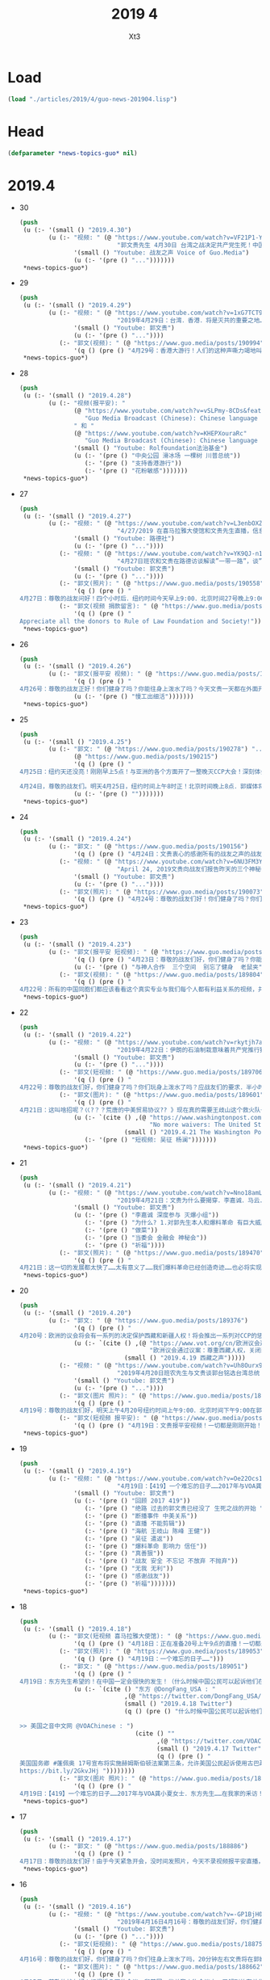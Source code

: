 #+TITLE: 2019 4
#+AUTHOR: Xt3


* Load
#+BEGIN_SRC lisp
(load "./articles/2019/4/guo-news-201904.lisp")
#+END_SRC
* Head
#+BEGIN_SRC lisp :tangle yes
(defparameter *news-topics-guo* nil)  
#+END_SRC
* 2019.4
- 30
  #+BEGIN_SRC lisp :tangle yes
(push
 (u (:- '(small () "2019.4.30")
        (u (:- "视频: " (@ "https://www.youtube.com/watch?v=VF21P1-Yyj0&feature=youtu.be"
                           "郭文贵先生 4月30日 台湾之战决定共产党生死！中国银行第二个海航！ 王建死即将揭开！ ——JUSTICE")
               '(small () "Youtube: 战友之声 Voice of Guo.Media")
               (u (:- '(pre () "...")))))))
 ,*news-topics-guo*)
#+END_SRC
- 29
  #+BEGIN_SRC lisp :tangle yes
(push
 (u (:- '(small () "2019.4.29")
        (u (:- "视频: " (@ "https://www.youtube.com/watch?v=1xG7TCT94Q0"
                           "2019年4月29日：台湾．香港．将是灭共的重要之地……谷畜生侮骂一亿河南同胞必须受惩罚！")
               '(small () "Youtube: 郭文贵")
               (u (:- '(pre () "..."))))
           (:- "郭文(视频): " (@ "https://www.guo.media/posts/190994")
               '(q () (pre () "4月29号：香港大游行！人们的这种声嘶力竭地叫喊和恐惧，过去的斯大林，希特勒和阎王爷都没做到的让人如此的恐惧，共产党却做到了……所以共产党比魔鬼还可怕．比独裁还可憎……天不灭C CP那就没有天理了！一切都是刚刚开始！"))))))
 ,*news-topics-guo*)
#+END_SRC
- 28
  #+BEGIN_SRC lisp :tangle yes
(push
 (u (:- '(small () "2019.4.28")
        (u (:- "视频(报平安): "
               (@ "https://www.youtube.com/watch?v=vSLPmy-8CDs&feature=youtu.be"
                  "Guo Media Broadcast (Chinese): Chinese language based Broadcast")
               " 和 "
               (@ "https://www.youtube.com/watch?v=KHEPXouraRc"
                  "Guo Media Broadcast (Chinese): Chinese language based Broadcast")
               '(small () "Youtube: Rolfoundation法治基金")
               (u (:- '(pre () "中央公园 滑冰场 一棵树 川普总统"))
                  (:- '(pre () "支持香港游行"))
                  (:- '(pre () "花粉敏感")))))))
 ,*news-topics-guo*)
#+END_SRC
- 27
  #+BEGIN_SRC lisp :tangle yes
(push
 (u (:- '(small () "2019.4.27")
        (u (:- "视频: " (@ "https://www.youtube.com/watch?v=L3enbOXZxkU"
                           "4/27/2019 在喜马拉雅大使馆和文贵先生直播，信息量大！千万不要错过！")
               '(small () "Youtube: 路德社")
               (u (:- '(pre () "..."))))
           (:- "视频: " (@ "https://www.youtube.com/watch?v=YK9QJ-n1aFw"
                           "4月27日班农和文贵在路德访谈解读”一带一路”，谈”当危会”及Roger Robinson")
               '(small () "Youtube: 郭文贵")
               (u (:- '(pre () "..."))))
           (:- "郭文(照片): " (@ "https://www.guo.media/posts/190558")
               '(q () (pre () "
4月27日：尊敬的战友问好！四个小时后．纽约时间今天早上9:00．北京时间27号晚上9:00．在郭媒体与班农先生直播．谈谈刚刚在中国结束的第二届一带一路的会议．和刚刚结束的曼哈顿当前危机委员会的重大意义……今天会有我们的战友参加直播😘😘😘✊✊✊大概在三到四个小时直播时间！一切都是刚刚开始！")))
           (:- "郭文(视频 捐款留言): " (@ "https://www.guo.media/posts/190528")
               '(q () (pre () "
Appreciate all the donors to Rule of Law Foundation and Society!"))))))
 ,*news-topics-guo*)
#+END_SRC
- 26
  #+BEGIN_SRC lisp :tangle yes
(push
 (u (:- '(small () "2019.4.26")
        (u (:- "郭文(报平安 视频): " (@ "https://www.guo.media/posts/190429")
               '(q () (pre () "
4月26号：尊敬的战友正好！你们健身了吗？你能往身上泼水了吗？今天文贵一天都在外面开会！开庭！没有时间发消息，这里向大家报平安了，一切都是刚刚开始！"))
               (u (:- '(pre () "慢工出细活")))))))
 ,*news-topics-guo*)
#+END_SRC
- 25
  #+BEGIN_SRC lisp :tangle yes
(push
 (u (:- '(small () "2019.4.25")
        (u (:- "郭文: " (@ "https://www.guo.media/posts/190278") ".."
               (@ "https://www.guo.media/posts/190215")
               '(q () (pre () "
4月25日：纽约天还没亮！刚刚早上5点！与亚洲的各个方面开了一整晚灭CCP大会！深刻体会到．世界正在向一起靠拢……正在前所未有的形成共识……即CCP正在威胁整个世界的安全！……必须推倒CCP的防火墙．停止投资CCP……我要去睡一会啦……一切都是刚刚开始

4月24日，尊敬的战友们。明天4月25日，纽约时间上午8时正！北京时间晚上8点．郭媒体将在纽约现场直播美国当前危机委员会曼哈顿会议！时长两个半小时！这是讨伐C C P的又一场重要的会议，届时将有更多的鲜为人知的人物参加！此会议将有一系列的重要演讲！郭媒体荣幸的被当前危机委员会要邀请．授权与美国及世界多个媒体一起现场全程直播！一切都是刚刚开始。"))
               (u (:- '(pre () "")))))))
 ,*news-topics-guo*)
#+END_SRC
- 24
  #+BEGIN_SRC lisp :tangle yes
(push
 (u (:- '(small () "2019.4.24")
        (u (:- "郭文: " (@ "https://www.guo.media/posts/190156")
               '(q () (pre () "4月24日：文贵衷心的感谢所有的战友之声的战友们和Sara女士！一切都是刚刚开始！")))
           (:- "视频: " (@ "https://www.youtube.com/watch?v=6NU3FM3YfYQ"
                           "April 24, 2019文贵向战友们报告昨天的三个神秘会议的内容及对张建先生突然病逝的祈祷！")
               '(small () "Youtube: 郭文贵")
               (u (:- '(pre () "..."))))
           (:- "郭文(照片): " (@ "https://www.guo.media/posts/190073")
               '(q () (pre () "4月24号：尊敬的战友们好！你们健身了吗？你们往身上泼水了吗？9．30左右！文贵直播报平安！谈谈昨天的三个神秘会议！一切都是刚刚开始！"))))))
 ,*news-topics-guo*)
#+END_SRC
- 23
  #+BEGIN_SRC lisp :tangle yes
(push
 (u (:- '(small () "2019.4.23")
        (u (:- "郭文(报平安 短视频): " (@ "https://www.guo.media/posts/189959")
               '(q () (pre () "4月23日：尊敬的战友们好，你们健身了吗？你能往身上泼水了吗？文贵趴在地上向战友们报平安！一切都是刚刚开始！"))
               (u (:- '(pre () "与神人合作  三个空间  别忘了健身  老鼠夹"))))
           (:- "郭文(视频): " (@ "https://www.guo.media/posts/189804")
               '(q () (pre () "
4月22号：所有的中国同胞们都应该看看这个真实专业与我们每个人都有利益关系的视频，并广泛转发！这个视频的客观和专业值得让我们每个人了都深思！并帮助我们的家人朋友更加了解C C P控制的房地产经济！事实上就是诈骗经济！以黑．假治国的铁证！我们不要再成为他们的诈骗对象和牺牲品，衷心的感谢我们伟大的战友们的制作和翻译，并加上的中英文字幕！一切都是刚刚开始！"))))))
 ,*news-topics-guo*)
#+END_SRC
- 22
  #+BEGIN_SRC lisp :tangle yes
(push
 (u (:- '(small () "2019.4.22")
        (u (:- "视频: " (@ "https://www.youtube.com/watch?v=rkytjh7aFyI"
                           "2019年4月22日：伊朗的石油制栽意味着共产党推行独栽盗国制度．将受到法治．民主社会制度的全面反击！")
               '(small () "Youtube: 郭文贵")
               (u (:- '(pre () "..."))))
           (:- "郭文(短视频: " (@ "https://www.guo.media/posts/189706")
               '(q () (pre () "
4月22号：尊敬的战友们好，你们健身了吗？你们玩身上泼水了吗？应战友们的要求．半小时后，纽约时间上午10:00北京时间晚上10:00．文贵直播报平安．谈谈对伊朗石油的制裁意味着什么？和盗国贼有什么关系，一切都是刚开始！")))
           (:- "郭文(图片): " (@ "https://www.guo.media/posts/189601")
               '(q () (pre () "
4月21日：这叫啥招呢？巜?？？荒唐的中美贸易协议?? 》现在真的需要王歧山这个救火队长出山啦吧……胡舒立这个烂人呢？出来咳嗽几声吧……！原来吴证携夫人．烂杨．4月21日．下午6点22分在纽约32街的韩国餐馆找钥匙🔑他夫妇俩对面这个中国人是谁呢？灭爆小组杀手吗？一切都是刚刚开始！"))
               (u (:- `(cite () ,(@ "https://www.washingtonpost.com/opinions/2019/04/21/no-more-waivers-united-states-will-try-force-iranian-oil-exports-zero/?utm_term=.0c98d2adc3bd"
                                    "No more waivers: The United States will try to force Iranian oil exports to zero")
                             (small () "2019.4.21 The Washington Post")))
                  (:- '(pre () "短视频: 吴征 杨澜")))))))
 ,*news-topics-guo*)
#+END_SRC
- 21
  #+BEGIN_SRC lisp :tangle yes
(push
 (u (:- '(small () "2019.4.21")
        (u (:- "视频: " (@ "https://www.youtube.com/watch?v=Nno18amLzwQ"
                           "2019年4月21日：文贵为什么要揭穿．李嘉诚．马云．郭台铭．江志诚！")
               '(small () "Youtube: 郭文贵")
               (u (:- '(pre () "李嘉诚 深度参与 灭爆小组"))
                  (:- '(pre () "为什么? 1.对郭先生本人和爆料革命 有巨大威胁  2.与喜马拉雅目标有巨大矛盾  3.假骗盗 葬送香港 台湾 与个人无冤无仇 是它们找上门来"))
                  (:- '(pre () "做菜"))
                  (:- '(pre () "当委会 金融会 神秘会"))
                  (:- '(pre () "祈福"))))
           (:- "郭文(照片): " (@ "https://www.guo.media/posts/189470")
               '(q () (pre () "
4月21日：这一切的发展都太快了……太有意义了……我们爆料革命已经创造奇迹……也必将实现中华民族伟大复兴《以法治国．信仰自由》……一切都是刚刚开始！今天要早睡觉啦……天亮健身后见战友们🙏🙏🙏😘😘😘"))))))
 ,*news-topics-guo*)
#+END_SRC
- 20
  #+BEGIN_SRC lisp :tangle yes
(push
 (u (:- '(small () "2019.4.20")
        (u (:- "郭文: " (@ "https://www.guo.media/posts/189376")
               '(q () (pre () "
4月20号：欧洲的议会将会有一系列的决定保护西藏和新疆人权！将会推出一系列对CCP的惩罚措施，包括打击盗国贼．在欧洲的洗钱和秘藏的盗取中国人民财富，一切都是刚刚开始！"))
               (u (:- `(cite () ,(@ "https://www.vot.org/cn/欧洲议会通过议案：尊重西藏人权，关闭新疆再教/"
                                    "欧洲议会通过议案：尊重西藏人权，关闭新疆再教育营")
                             (small () "2019.4.19 西藏之声")))))
           (:- "视频: " (@ "https://www.youtube.com/watch?v=Uh8Ourx9kRw"
                           "2019年4月20日班农先生与文贵谈郭台铭选台湾总统 : Steve Bannon and Miles Guo, a dialogue on Terry Gou’s presidential bid")
               '(small () "Youtube: 郭文贵")
               (u (:- '(pre () "..."))))
           (:- "郭文(图片 照片): " (@ "https://www.guo.media/posts/189285")
               '(q () (pre () "
4月19号：尊敬的战友们好，明天上午4月20号纽约时间上午9:00．北京时间下午9:00在郭媒体．班农先生能与文贵直播．谈郭台铭竞选台湾总统和中美贸易协议．香港遣返法．并与战友们就有关这些问题互动！不爆料．没有任何核弹级的信息……只是聊聊个人对这几个问题的个人理解！一切都是刚刚开始！")))
           (:- "郭文(短视频 报平安): " (@ "https://www.guo.media/posts/189227")
               '(q () (pre () "4月19日：文贵报平安视频！一切都是刚刚开始！"))))))
 ,*news-topics-guo*)
#+END_SRC
- 19
  #+BEGIN_SRC lisp :tangle yes
(push
 (u (:- '(small () "2019.4.19")
        (u (:- "视频: " (@ "https://www.youtube.com/watch?v=Oe22Ocs1qrU"
                           "4月19日：【419】一个难忘的日子……2017年与VOA龚小夏女士．东方先生……在我家的釆访！断播二周年．文贵回顾这两年来爆料的一些人和事……一切都是刚刚开始")
               '(small () "Youtube: 郭文贵")
               (u (:- '(pre () "回顾 2017 419"))
                  (:- '(pre () "绝路 过去的郭文贵已经没了 生死之战的开始 "))
                  (:- '(pre () "断播事件 中美关系"))
                  (:- '(pre () "直播 不能剪辑"))
                  (:- '(pre () "海航 王岐山 陈峰 王健"))
                  (:- '(pre () "吴征 遣返"))
                  (:- '(pre () "爆料革命 影响力 信任"))
                  (:- '(pre () "真善狠"))
                  (:- '(pre () "战友 安全 不忘记 不放弃 不抛弃"))
                  (:- '(pre () "无我 无利"))
                  (:- '(pre () "感谢战友"))
                  (:- '(pre () "祈福")))))))
 ,*news-topics-guo*)
#+END_SRC
- 18
  #+BEGIN_SRC lisp :tangle yes
(push
 (u (:- '(small () "2019.4.18")
        (u (:- "郭文(短视频 喜马拉雅大使馆): " (@ "https://www.guo.media/posts/189083")
               '(q () (pre () "4月18日：正在准备20号上午9点的直播！一切都是刚刚开始！")))
           (:- "郭文(照片): " (@ "https://www.guo.media/posts/189053")
               '(q () (pre () "4月19日：一个难忘的日子……")))
           (:- "郭文: " (@ "https://www.guo.media/posts/189051")
               '(q () (pre () "
4月19日：东方先生希望的！在中国一定会很快的发生！（什么时候中国公民可以起诉他们在1949年后被没收的财产？ ）"))
               (u (:- `(cite () "东方 @DongFang_USA : "
                             ,(@ "https://twitter.com/DongFang_USA/status/1118854486087360518")
                             (small () "2019.4.18 Twitter")
                             (q () (pre () "什么时候中国公民可以起诉他们在1949年后被没收的财产？

>> 美国之音中文网 @VOAChinese : ")
                                (cite () ""
                                      ,(@ "https://twitter.com/VOAChinese/status/1118632277200855041")
                                      (small () "2019.4.17 Twitter")
                                      (q () (pre () "
美国国务卿 #蓬佩奥 17号宣布将实施赫姆斯伯顿法案第三条，允许美国公民起诉使用古巴政府1959年后没收的美国公民财产的企业或个人。这个法案1996年通过后一直被搁置；蓬佩奥国务卿说这一新的决定使得那些被没收财产的古巴裔美国人可以寻求他们多年来无法伸张的正义。#Cuba 
https://bit.ly/2GkvJHj "))))))))
           (:- "郭文(图片 照片): " (@ "https://www.guo.media/posts/189033")
               '(q () (pre () "
4月19日：【419】一个难忘的日子……2017年与VOA龚小夏女士．东方先生……在我家的釆访！半小时左右文贵直播回顾一下．不爆料！一切都是刚刚！"))))))
 ,*news-topics-guo*)
#+END_SRC
- 17
  #+BEGIN_SRC lisp :tangle yes
(push
 (u (:- '(small () "2019.4.17")
        (u (:- "郭文: " (@ "https://www.guo.media/posts/188886")
               '(q () (pre () "
4月17日：尊敬的战友们好！由于今天紧急开会，没时间发照片，今天不录视频报平安直播，一切都要服务于行动……✊✊✊一切都是刚刚开始！"))))))
 ,*news-topics-guo*)
#+END_SRC
- 16
  #+BEGIN_SRC lisp :tangle yes
(push
 (u (:- '(small () "2019.4.16")
        (u (:- "视频: " (@ "https://www.youtube.com/watch?v=-GP1BjH06v0"
                           "2019年4月16日4月16号：尊敬的战友们好，你们健身了吗？你20直播报平安！不爆料就是谈谈，昨天让大家搜集李嘉诚10个人信息的进展！和简单谈谈维基解密解密的信息")
               '(small () "Youtube: 郭文贵")
               (u (:- '(pre () "..."))))
           (:- "郭文(短视频): " (@ "https://www.guo.media/posts/188754")
               '(q () (pre () "
4月16号：尊敬的战友们好，你们健身了吗？你们往身上泼水了吗，20分钟左右文贵将在郭媒体直播报平安！不爆料就是谈谈，昨天让大家搜集李嘉诚10个人信息的进展！和简单谈谈维基解密解密的信息，一切都是刚刚开始！")))
           (:- "郭文(图片): " (@ "https://www.guo.media/posts/188662")
               '(q () (pre () "
4月15日：尊敬的战友好！根据近几天的会议．和英国一些关键人物会议中．了解到的有关华为5G的信息．和华为的真实背景的相关证据！以及美国在对这方面的担忧．以及的国际形势和盗国贼们在背后的操控的证据，

我深信华为5G在英国将不会被接受……而在欧美日．将由美国，瑞典，日本，德国……的共同的研发的5G来代替，这个技术合作集团的技术．是捍卫．世界民主．自由．法治．的技术，而不像是华为公司是．只服务一个流氓，黑社会的盗国集团．的黑技术！这是本质上的不同……我们可以拭目以待！

一切都是刚刚开始！"))
               (u (:- `(cite () ,(@ "https://www.bbc.com/zhongwen/simp/business-47167608"
                                 "华为与5G：英国科技未来的决定时刻")
                             (small () "2019.2.8 BBC 中文"))))))))
 ,*news-topics-guo*)
#+END_SRC
- 15
  #+BEGIN_SRC lisp :tangle yes
(push
 (u (:- '(small () "2019.4.15")
        (u (:- "郭文(短视频): " (@ "https://www.guo.media/posts/188632")
               '(q () (pre () "4月15日：下午三点！显摆一下新＂汉挂子＂新衣服．向战友报告一点刚刚的神秘会议！一切都是刚刚开始！"))
               (u (:- `(cite () "衣服品牌: "
                             ,(@ "https://www.chromehearts.com"
                                 "Chrome Hearts")))
                  (:- '(pre () "中央公园 休闲"))
                  (:- '(pre () "战友之声 英文 影响"))
                  (:- '(pre () "不要被带节奏 跟风"))
                  (:- '(pre () "任何战友 不能代表 爆料革命  要注意  它们正在想尽一切办法 接近 战友骨干 蓝金黄 制造麻烦 "))
                  (:- '(pre () "不要"))))
           (:- "视频: " (@ "https://www.youtube.com/watch?v=TZESdz_IsN0" "2019年4月15日4月15日：接下来的爆料有些会是让人无法接受的……人性丑恶行为！＂世上有些人的恶已经超过魔鬼👹＂与共产党一起的任何人任何事情都比妖怪还要让人憎恶……")
               '(small () "Youtube: 郭文贵")
               (u (:- '(pre () "..."))))
           (:- "郭文(图片 照片): " (@ "https://www.guo.media/posts/188584")
               '(q () (pre () "
4月15日：接下来的爆料有些会是让人无法接受的……人性丑恶行为！＂世上有些人的恶已经超过魔鬼👹＂与共产党一起的任何人任何事情都比妖怪还要让人憎恶……这个马世文是海航控股德意志银行及欧洲N个大项目收购的操盘者……香港已经成为地狱之门……魔鬼交易做恶的中心！一切都是刚刚开始！")))
           (:- "郭文(照片): " (@ "https://www.guo.media/posts/188571")
               '(q () (pre () "
4月15日：尊敬的战友们好！半小时左右！也就是纽约4月15日上午10点．北京晚上10点左右．文贵报平安直播！不爆料．只是先与战友们谈谈李嘉诚超人有关的几个人！为下一步一系例的爆料先做个有关预告！一切都是刚刚开始！"))))))
 ,*news-topics-guo*)
#+END_SRC
- 14
  #+BEGIN_SRC lisp :tangle yes
(push
 (u (:- '(small () "2019.4.14")
        (u (:- "郭文(照片): " (@ "https://www.guo.media/posts/188465")
               '(q () (pre () "414：一天都在外面见朋友……开会……法治基金的影响力太超出了我的想象了……一切都是刚刚开始！")))
           (:- "郭文: " (@ "https://www.guo.media/posts/188398")
               '(q () (pre () "414：衷心的祝愿李小牧先生成功……一切都是刚刚开始！")))
           (:- "视频: " (@ "https://www.youtube.com/watch?v=P7ZQO8GJlR0"
                           "April 13, 2019第三次直播．王岐山副主席可能要扶正！给战友们的四条建议！紧急通知⚠️战友必看！")
               '(small () "Youtube: 郭文贵")
               (u (:- '(pre () "..."))))
           (:- "视频: " (@ "https://www.youtube.com/watch?v=QHQrwq15VbM"
                           "4月13日文贵直播：什么叫蓝通？为什么刘鹤将遣返爆料战友等21人作为中美贸易交易的条件！")
               '(small () "Youtube: 郭文贵")
               (u (:- '(pre () "..."))))
           (:- "视频: " (@ "https://www.youtube.com/watch?v=kNAf1hLh0DQ"
                           "4月13日：郭文贵直播谈盗国贼的财富以及这周发生的大事！ 江家集团在中国的实际实力和未来的下场！")
               '(small () "Youtube: 郭文贵")
               (u (:- '(pre () "..."))))
           (:- "郭文: " (@ "https://www.guo.media/posts/188260")
               '(q () (pre () "
4月13日：韦石．太厉害了👍……什么条件能与共产党有此交易！多少上搏讯网的人被捕入狱？因为这个交易……一切都是刚刚开始！")))
           (:- "郭文: " (@ "https://www.guo.media/posts/188259")
               '(q () (pre () "
4月13日：伟大无敌的战友们……什么都能搞清楚弄明白！多少人被这8个颜色冤杀了……一切都是刚刚开始！"))
               (u (:- '(pre () "(郭文图片没有 内容应该是 国际刑警组织 8种颜色的通知说明)"))))
           (:- "郭文(视频): " (@ "https://www.guo.media/posts/188240")
               '(q () (pre () "
4月13日：这咋我刚懵完……川普总统就来了就……我好像记得．任正非老先生说过＂没有人敢．不用华为的5G＂这美国胆子太大了……我相信会有更多人带着一切做案工具．要求去到马阿拉哥去游泳吧……一切都是刚刚开始！"))
               (u (:- `(cite () "郭文视频: "
                             ,(@ "https://www.youtube.com/watch?v=EcWTCD6YiTY"
                                 "President Trump Delivers Remarks on United States 5G Deployment")
                             (small () "2019.4.12 Youtube: The White House"))))))))
 ,*news-topics-guo*)
#+END_SRC
- 12
  #+BEGIN_SRC lisp :tangle yes
(push
 (u (:- '(small () "2019.4.12")
        (u (:- "郭文(照片 图片): " (@ "https://www.guo.media/posts/188054")
               '(q () (pre () "
4月12日： 尊敬的战友们好你们健身了吗？你们往身上泼水了吗？今天由于要和几个重要的欧洲和日本来的朋友开会，来不及拍照片了，请大家放心，明天早上纽约时间上午9:00．北京时间晚上9:00．文贵在郭媒体直播谈谈江泽民家族的盗国财富和最近的一系列国际社会对共产党的惩罚的行动！一切都是刚刚开始！"))
               (u (:- '(pre () "郭文图片"))))
           (:- "郭文(视频 捐款留言): " (@ "https://www.guo.media/posts/188047")
               '(q () (pre () "
4月11日法治基金分享部分收到的留言，感谢所有留言的与无名的捐助者！"))
               (u (:- `(cite () ,(@ "https://www.youtube.com/watch?v=jXydynsyIJ8"
                                    "4月11日法治基金分享部分收到的留言，感谢所有留言的与无名的捐助者")
                             (small () "Youtube: Rolfoundation法治基金")))))
           (:- "郭文: " (@ "https://www.guo.media/posts/187957")
               '(q () (pre () "
4月11日：我6个月前发布的信息昨天有了结果．这是重大的历史时刻，这是美国保护经济利益的重大，决定是美中关系的重大改变，这只是刚刚开始

【美国《联邦公报》10日发出通告，将37间中国企业及学校列入一个有“未经验证实体”的危险（red flag）名单，当中有7家是香港上市公司，美国政府呼吁美国公司在跟他们做生意时要小心。这个名单在11日生效。 　　

美国商务部负责出口管理的前助理部长沃尔夫Kevin Wolf指出，身为该等机构或学校的美国供应商，将不能再如以往般、在销售用于维修的产品许可证方面获得豁免。这些美国公司将需申请新的许可证。虽然这不是实际上的“禁运”，但因名单对那些企业及机构予以危险的定义，往往会被视为等同禁运。 　　

名单上包括7间设于香港的机构，当中包括Swelatel Technology Limited、Universe Market Limited、升运物流有限公司、远航科技香港有限公司、恒宇仓储物流有限公司、韬博盛科技有限公司及优联国际供应链有限公司。 　　

数间被上榜的中国机构，专门从事精密光学、电子、机床或航空等业务。它们包括北京的中国人民大学、上海的同济大学、广州的广东工业大学以及2间设于西安的学校。
被列入名单的中国企业则包括爱信（南通）汽车技术中心有限公司（它是日本丰田旗下爱信精机于中国设立的海外研发公司）；有研发国防科技的中国科学院长春应用化学"))
               (u (:- '(pre () "..."))))
           (:- "郭文(短视频): " (@ "https://www.guo.media/posts/187952")
               '(q () (pre () "
4月11日：当了30年的总统．最近还与中共合作建立了卫星通信基地．主要是针对美国及欧洲……这不作死吗……一年多来他的家人及他三次邀请我访问苏丹！竞然通过的是法国前亲共总理做中间人……盗国贼啥招都想了！卑鄙之极……这回知道世界上谁是老大了……他一定会是CCP在非洲实施的．BGY项目计划的多米诺骨牌效应的第一张牌……往下看吧…一个又一个的国家都会因CCP而脆断的发生革命……这种情况很快会发生在中国……比苏丹．突尼斯还要快．还要彻底！一切都是刚刚开始！"))
               (u (:- '(pre () "郭文视频: 苏丹")))))))
 ,*news-topics-guo*)
#+END_SRC
- 11
  #+BEGIN_SRC lisp :tangle yes
(push
 (u (:- '(small () "2019.4.11")
        (u (:- "视频: " (@ "https://www.youtube.com/watch?v=bf_m0yL7xe4"
                           "2019年4月11日4月11号：文贵报平安直播！谈谈美国和欧洲接下来的联合行动！和,必须拒绝一个战友捐款170万美元的问题，再谈谈在伦敦被抓朴的阿桑奇和当前危机委员会！一切都是刚刚开始！")
               '(small () "Youtube: 郭文贵")
               (u (:- '(pre () "买房子 捐款 不能收"))
                  (:- '(pre () "法治基金 留言 一周发一到两次 避免发太多 暴露战友信息"))
                  (:- '(pre () "班农先生 当前危机委员会 演讲  之前发推错了 是克鲁兹议员去演讲" )
                      (u (:- `(cite () ,(@ "https://www.youtube.com/watch?v=fKuFJ62JXSo"
                                         "Steve Bannon Speaks at 'Committee on the Present Danger: China' Event")
                                    (small () "2019.4.9 Youtube: securefreedom")))
                         (:- `(cite () ,(@ "https://www.youtube.com/watch?v=8WFPh5Igec0"
                                         "战友之声中文字幕：班农先生在“当前危险委员会-中国”活动上发言4/11/2019")
                                  (small () "Youtube: 战友之声 Voice of Guo.Media")))))
                  (:- '(pre () "他们的国 有派人到中共国内 做调查"))
                  (:- '(pre () "中美贸易谈判 就是笑话  植树节演戏"))
                  (:- '(pre () "川普总统 2020大选完 台湾 欧洲 选完"))
                  (:- '(pre () "台湾 香港 美国 大变天"))
                  (:- '(pre () "维基解密阿桑奇被捕"))
                  (:- '(pre () "空中取钱"))
                  (:- '(pre () "祈福"))
                  (:- '(pre () "留住 法治基金 捐款凭据"))))
           (:- "郭文(图片 照片): " (@ "https://www.guo.media/posts/187776")
               '(q () (pre () "
4月10日：这都是＂人家＂的功劳……😹😹😹咱不说．不说……爆料战友们只要一个结果……灭CCP……接下来会有更大的更大的组合拳……事实上我今天就可以剃胡子了……详情等方便时再报告给战友吧！一切都是刚刚开始！"))
               (u (:- `(cite ()
                             "tianxaiyouxue12 @tianxiayouxue12 : "
                             ,(@ "https://twitter.com/tianxiayouxue12/status/1115844723757985794")
                             " 找尋失去的靈魂 @zhaoxunlinghun : "
                             ,(@ "https://twitter.com/zhaoxunlinghun/status/1115840043720040449")
                             " House Foreign Affairs Committee @HouseForeign : "
                             ,(@ "https://twitter.com/HouseForeign/status/1115670711283134473")))
                  (:- '(pre () "红衣男子")))))))
 ,*news-topics-guo*)
#+END_SRC
- 10
  #+BEGIN_SRC lisp :tangle yes
(push
 (u (:- '(small () "2019.4.10")
        (u (:- "郭文(照片 Snow): " (@ "https://www.guo.media/posts/187680")
               '(q () (pre () "
4月10日：不速之客造访．SNOW突然袭击的出现在西马拉雅大使馆……吓，了我一大跳！一切都是刚刚开始！")))
           (:- "郭文(视频): " (@ "https://www.guo.media/posts/187668")
               '(q () (pre () "
4月10号．尊敬的战友们好：目前来看，所谓的美国名主持与俄罗斯美女造谣文贵的事情．还在进一步的确定详细的信息中，律师建议咱不能直播就有关问题，咱们的等等看，但是我们有其他很多好消息，看来文贵很快要刮胡子了，一切都是刚刚开始。"))
               (u (:- '(pre () "..."))))
           (:- "郭文(照片): " (@ "https://www.guo.media/posts/187656")
               '(q () (pre () "
4月10日：今天试穿我自己设计的2019秋冬新装．不尿你的郭战装系列．布家迪特制布料的秋冬裤子系列……一切都是刚刚开始！")))
           (:- "郭文(照片 Snow): " (@ "https://www.guo.media/posts/187639")
               '(q () (pre () "
4月10号：Liai king 和这位俄罗斯美女的出现，终于让我看到了潘多拉盒子打开的必备条件之一的出现，没有这些元素潘多拉盒子打开是没有意思的，今天让我看到了潘多拉盒子，必须打开的第一个条件已经诞生，这个LIai king还有这个俄罗斯美女的背后操纵着就是潘多拉盒子当中相关者之一，他们终于开始蹦出来了，上天在领导的我们的爆料革命！一切都是天意，上天的美好安排，虽然我会失去很多钱，但是他会让我们更高质量的完成，我们的爆料革命！实现喜马拉雅的目标。一切都是刚刚开始！")))
           (:- "郭文(短视频 报平安): " (@ "https://www.guo.media/posts/187613")
               '(q () (pre () "
4月10日：尊敬的战友们好！你们健身了吗？你们往身上泼水了吗？刚刚有突发事件？很多战友发给我说larr king 还有俄罗斯美女又开始找我们事了……造我们谣了，还有很多基金打电话取消跟我的合作！咋回事儿让我了解清楚后我们再直播聊聊，一切都是刚刚开始！")))
           (:- "郭文(照片): " (@ "https://www.guo.media/posts/187500")
               '(q () (pre () "
4月9日：这个男人可能又是一个CCP派来的杀手……😾😾😾😹😹😹😸😸😸与马阿拉哥俱乐部同样的故事呀！一切都是刚刚开始！"))
               (u (:- '(pre () "红衣男")))))))
 ,*news-topics-guo*)
#+END_SRC
- 9
  #+BEGIN_SRC lisp :tangle yes
(push
 (u (:- '(small () "2019.4.9")
        (u (:- "郭文(视频): " (@ "https://www.guo.media/posts/187483")
               '(q () (pre () "
4月9日，尊敬的战友们好，现在向战友们分享喜马拉雅大使馆内部的法制基金的办公室的一小部分．战友餐厅．以及法制基金的办公区。这是战友们在美国纽约的家，这里是纽约曼哈顿唯一的现代办公防弹建筑．她是由世界建筑大师完成的．外号＂太空船＂这个建筑过去是曼哈顿的传奇．从现在起由我们创造新的辉煌！一切都是刚刚开始！")))
           (:- "郭文(照片): " (@ "https://www.guo.media/posts/187469")
               '(q () (pre () "4月9日：应战友们的要求发几张此时此刻工作的照片！一切都是刚刚开始！")))
           (:- "视频: " (@ "https://www.youtube.com/watch?v=q1S5RZNij1k"
                           "4月9号文贵报平安直播！谈谈陈小平先生和何频先生．明镜．和龚小夏女士上次直播时没有说清楚的几个事！")
               '(small () "Youtube: 郭文贵")
               (u (:- '(pre () "继续住当前的公寓 新房还在装修"))
                  (:- '(pre () "当前危机委员会 效率"))
                  (:- '(pre () "陈小平"))
                  (:- '(pre () "龚小夏女士"))
                  (:- '(pre () "谁也不欠谁的"))
                  (:- '(pre () "祈福")))))))
 ,*news-topics-guo*)
#+END_SRC
- 8
  #+BEGIN_SRC lisp :tangle yes
(push
 (u (:- '(small () "2019.4.8")
        (u (:- "郭文(视频): " (@ "https://www.guo.media/posts/187323")
               '(q () (pre () "2019年2月6日文贵、班农、凯琳回答战友们对春晚爆料的问题（中英文字幕版）")))
           (:- "郭文(图片): " (@ "https://www.guo.media/posts/187307")
               '(q () (pre () "4月8日：2008年我赞助的五彩传说中的这些新彊的孩子．现在应该都长大了！但愿他们不要被关在新疆的监狱里！一切都是刚刚开始！")))
           (:- "郭文(图片): " (@ "https://www.guo.media/posts/187286")
               '(q () (pre () "
4月8日：这一切假象．乱．疯之举……都是上天赐予我们的礼物🎁他们共产党灭亡前的作死之兆…… {港币危机既不是表面的货币超发，也不是简单的资本外逃；更加确切的说是：红色权贵资本对于中共在大陆统治信心指标，我称其为：“红色恐慌指数”；当今中国政治危机，不但促使大陆的红色资本借道香港出逃，也让过去20年逃离到香港的存量红色权贵资本也疯狂出逃}")))
           (:- "郭文(短视频 报平安): " (@ "https://www.guo.media/posts/187261")
               '(q () (pre () "
4月8日：尊敬的战友们好．昨天晚上工作到今早七点！刚刚睡醒！为了国内及亚洲战友睡觉前能看到消息．先发个信息报平安！一切都是刚刚开始！")))
           (:- "郭文(图片): " (@ "https://www.guo.media/posts/187261")
               '(q () (pre () "4月7日：下周二在华盛顿有重大的行动．有快速的联合行动．并有新闻发布会！一切都是刚刚开始！")))
           (:- "郭文(视频 报平安): " (@ "https://www.guo.media/posts/187108")
               '(q () (pre () "
4月7号：尊敬的战友们好！我们的爆料革命已经深度的影响了美欧日的政治决定，现在一系列的对中共的国有企业在欧美的上市的尽职调查和未来的新的监管方法的立法，以及对中共媒体在西方存在的要求，包括立法都具有深远的意义。我们的战友们一定要坚持以真打共的假！以善打共产党的恶！打造华人的真善美的公众形象，坚决反对任何反中．反华的各种言论和行为，真正的实现中国拥有独立的法制系统！实现真实的依法治国，信仰自由！成为世界的和平的重要力量！实现我们真正的喜马拉雅！一切都是刚刚开始！")))
           (:- "视频: " (@ "https://www.youtube.com/watch?v=JnkMMk7OY_E"
                           "2019年4月7日：美．欧．日．等将对中资国营．香港自贸协定．中共及香港官员的一系列的立法制栽．或调查．或列入黑名单．行动．将是中共灭亡的第一步！")
               '(small () "Youtube: 郭文贵")
               (u (:- '(pre () "..."))))
           (:- "郭文(视频): " (@ "https://www.guo.media/posts/187077")
               '(q () (pre () "
4月7日：尊敬的战友们好！衷心地感谢战友文琅制作的这个视频。我认为这是昨天直播当中非常重要的信息！几个月来战友之声制作了大量的英文节目，在西方世界广泛流传，像今天这样的短视频是非常有传播力和影响力的！战友之声已经成为了来自各地的战友聚会的平台！是战友相聚的平台，我在此表示万分的感谢。一切都是刚刚开始！"))))))
 ,*news-topics-guo*)
#+END_SRC
- 6
  #+BEGIN_SRC lisp :tangle yes
(push
 (u (:- '(small () "2019.4.6")
        (u (:- "视频: " (@ "https://www.youtube.com/watch?v=f698odWJvpY"
                           "4月6日：班农先生与郭文贵先生谈“当委会”、中美贸易协议与法治基金")
               '(small () "Youtube: 郭文贵")
               (u (:- '(pre () "..."))))
           (:- "郭文(短视频): " (@ "https://www.guo.media/posts/186951")
               '(q () (pre () "
4月6日：应战友们的要求．展示一下喜马拉雅大使馆直播间！这是战友们在美国纽约的家的的9分之一！这里将是实现中华民族伟大复兴！实现真正的依法治国．信仰自由！不让我们当猪狗的喜马拉雅目标的大使馆！！！一切都是刚刚开始！"))
               (u (:- `(cite () 
                             ,(@ "https://www.youtube.com/watch?v=QtwQzoKlnxA"
                                "4月6日：郭文贵应战友们的要求．展示一下喜马拉雅大使馆直播间！这是战友们在美国纽约的家的的9分之一！这里将是实现中华民族伟大复兴！实现真正的依法治国．信仰自由！【挺郭小妹】")
                             (small () "Youtube: 战友之声 Voice of Guo.Media")))))
           (:- "郭文(照片): " (@ "https://www.guo.media/posts/186935")
               '(q () (pre () "4月6日：应该战友要求分享一下……今天凯琳的不专业的照片！一切都是刚刚开始！")))
           (:- "郭文(照片): " (@ "https://www.guo.media/posts/186899")
               " " (@ "https://www.guo.media/posts/186893")
               '(q () (pre () "
4月6日：尊敬的战友们好．今天我与班农先生直播时间更改为纽约时间．上午9点．北京时间下午9点．提前半小时！一切都是刚刚开始！"))))))
 ,*news-topics-guo*)
#+END_SRC
- 5
  #+BEGIN_SRC lisp :tangle yes
(push
 (u (:- '(small () "2019.4.5")
        (u (:- "郭文:" (@ "https://www.guo.media/posts/186753")
               '(q () (pre () "
4月5日：这才是真正的中国人！ 不是吃了中南坑人队丸的人！ 这样子的人是最高尚的．也是真正的贵族……我们的好＂三哥＂特别是从35分钟开始看．下面的留言说明了人心所向！ 一切都是刚刚开始！ https://youtu.be/u7XhF34Lwbs")))
           (:- "郭文(照片): " (@ "https://www.guo.media/posts/186693")
               '(q () (pre () "
4月6日．星期六上午9．30分钟．我会在郭媒称直播．班农先生正在修改他的行程安排．也会加入我们的直播！
主要谈：中美贸易协议
当下委机应对委员会
文贵西行干了什么！及感想
华为问题发展及一带一路在欧洲．及被蓝金黄的宗教信仰．
中国女间谍要去马阿拉歌游泳被抓事件！
法治基金的最近情况．和如何与当危委合作！
战友如有什么问题请留言！我们会友一小时与战友互动！一切都是刚刚开始！")))
           (:- "郭文: " (@ "https://www.guo.media/posts/186680")
               '(q () (pre () "
4月5日：衷心感谢您．李大师的建议！背后不挂字．怕走背字！！！这是道术之术……江湖风水之流气！佛祖之兄醉佛以背字论佛才会有今天的大乘佛法……承天意者重在心力是否执定．只要心坚意执政……一切可破！一切皆为色．一切皆为空🙏🙏🙏☝️大师的推文字字珠玑……嘻丑哈恶！如神兵天降一般．开民智．震盗贼！！！文贵万分感激您担负的民族责任！一切都是刚刚开始！")))
           (:- "郭文(照片): " (@ "https://www.guo.media/posts/186589")
               '(q () (pre () "
44月4日：尊敬的战友们好！我今天一大早就到喜马拉雅大使馆开会．所以暂时没有时间视频．我一切都好！一切都是刚开始！"))))))
 ,*news-topics-guo*)
#+END_SRC
- 4
  #+BEGIN_SRC lisp :tangle yes
(push
 (u (:- '(small () "2019.4.4")
        (u (:- "郭文(照片): " (@ "https://www.guo.media/posts/186470")
               '(q () (pre () "
4月3日：几天来的忙碌……我更加深刻的感受到了灭共的重要性……更加感受到了我们承受的上天赋与我们神圣的使命！刚刚下飞机就又收到了一个礼物．劳斯莱斯．库尔南的新车！上天不会亏待任何一个有信仰有理想的人．也不会放过一个做恶的人！一切都是刚刚开始！")))
           (:- "郭文(短视频): " (@ "https://www.guo.media/posts/186467")
               '(q () (pre () "
4月3日：万分感谢科罗拉洲的战友们……你们的勇敢与智慧……让文贵感动至极……一切都要看结果……一切都是刚刚开始！"))
               (u (:- '(pre () "科罗拉多 塞斯朋(?) 盗国贼藏了很多钱"))))
           (:- "郭文(图片): " (@ "https://www.guo.media/posts/186465")
               '(q () (pre () "4月3日：衷心的感谢你们这些了不起的战友！一切都是刚刚开始！"))
               (u (:- '(pre () "郭文图片内容: \"看到几个战友消失，心痛... ...安全上网刻不容缓...\"")))))))
 ,*news-topics-guo*)
#+END_SRC
- 3
  #+BEGIN_SRC lisp :tangle yes
(push
 (u (:- '(small () "2019.4.3")
        (u (:- "郭文(照片): " (@ "https://www.guo.media/posts/186392")
               '(q () (pre () "
4月3日：这个当地最好的滑雪景点的超5星级酒店竞然有我们裕达的老员工！！！这里有我们很多战友……特别是在金融领域！真是天助我们呢……一切都是刚刚开始！")))
           (:- "郭文(照片): " (@ "https://www.guo.media/posts/186386")
               '(q () (pre () "
4月3日：尊敬的战友们好！我已经从加州到了科罗拉多州的阿期彭．这里是盗国贼欺民贼藏钱的重要之地……这里刚刚开始下雪了！一切都是刚刚开始！")))
           (:- "郭文(图片 捐款留言): " (@ "https://www.guo.media/posts/186381")
               '(q () (pre () "
来自“法治基金团队”的信息： 法治基金一直以来都在收到很多捐款者和战友的反映：事实上在中国大陆，绝大多数捐款都是被屏蔽和拦截的！🔥 但是，即使是这样，法治基金还是时时刻刻都在接收来自中国国内和海外的捐款！🙏 这更加让我们感动和感激，更加让我们珍惜每一笔收到的捐款！🙏 更加坚定了法治基金必须实现我们的目标：建立一个法治的、信仰自由的中国！🎯💪🙏🔥🔥🔥")))
           (:- "郭文(照片): " (@ "https://www.guo.media/posts/186253")
               '(q () (pre () "
4月2日：衷心感谢加洲战友们的热情和帮助！万分感谢潜伏的战友们的重大贡献……中国人民会在实现喜马拉雅目标．干掉CCP时．你们这些潜伏的英雄将成为新中国的甚至是世界的大英雄……文贵在你们认为适当的时候．让世人知道你们的无私奉献……一切都是刚刚开始！")))
           (:- "郭文(短视频): " (@ "https://www.guo.media/posts/186252")
               '(q () (pre () "
4月2日：衷心感谢加洲战友们的热情和帮助！万分感谢潜伏的战友们的重大贡献……中国人民会在实现喜马拉雅目标．干掉CCP时．你们这些潜伏的英雄将成为新中国的甚至是世界的大英雄……文贵在你们认为适当的时候．让世人知道你们的无私奉献……一切都是刚刚开始！"))
               (u (:- '(pre () "收获巨大 加州变化巨大 正在坚定与我们走在一起"))))
           (:- "郭文(图片): " (@ "https://www.guo.media/posts/186235")
               '(q () (pre () "
尊敬的戰友們好：郭先生法務團隊與大家分享！👨‍⚖️👩‍⚖️
2018年8月24日，郭先生訴夏業良案在佛吉尼亞州開庭，夏業良當時還沒有律師。他由於無理取鬧，在法庭上丟人現眼，當場被法官命令法庭警官，將夏逐出法庭。
葉寧代表夏業良後，法官在法庭令中明確警告叶宁，你最好不要胡說八道，注意你提交的文件和說的話，你要負責任！
這就是海外民運的醜惡嘴臉！這些流氓心中根本沒有法律！這在哪個國家都是不可容忍的！ 🤡

夏業良，你還記得庭上這一幕吧？👇
夏：我感覺郭的律師對我存在很強烈的歧視……
法庭：好吧，我不再聽你講了……你只有滿足被冒犯的條件後，才可以反訴。明白嗎？
夏：我是被歧視的……
法庭：Joe, move him – Joe, move Mr. Xia out leave. （Joe 是法庭警官。）
郭先生律師：謝謝您，法官先生。
夏：律師的職責不只是賺錢。
法庭警官：當你到了審判庭上時，你會有機會。
夏：我感到非常失望。
法庭警官：我相信你很失望，但不是在這裡。
👮🏻‍♂️👮‍♀️ 一切都是刚刚开始！💪💪💪"))))))
 ,*news-topics-guo*)
#+END_SRC
- 2
  #+BEGIN_SRC lisp :tangle yes
(push
 (u (:- '(small () "2019.4.2")
        (u (:- "郭文(视频 捐款留言): " (@ "https://www.guo.media/posts/186184")
               '(q () (pre () "
4月2日:法治基金留言集锦。衷心感谢各位战友们、留言和未留言的捐赠者对法治基金的支持和捐赠！我们一定不辜负各位的期望！一切都是刚刚开始！代法治基金团队发布")))
           (:- "郭文(照片): " (@ "https://www.guo.media/posts/186177")
               '(q () (pre () "
4日2日：尊敬的战友们好！你们健身了吗！你们往身上泼水了吗！文贵向战友们报告在加洲开会的感受．和睡在帐篷的原因与地点！一切都是刚刚开始！")))
           (:- "郭文(视频): " (@ "https://www.guo.media/posts/186175")
               '(q () (pre () "
4日2日：尊敬的战友们好！你们健身了吗！你们往身上泼水了吗！文贵向战友们报告在加洲开会的感受．和睡在帐篷的原因与地点！一切都是刚刚开始！"))
               (u (:- '(pre () "花粉严重过敏"))
                  (:- '(pre () "住帐篷 比佛利山 名店街 四季酒店"))
                  (:- '(pre () "加州变化非常的 对川普总统态度转变 好莱坞对中共态度转变"))
                  (:- '(pre () "美国银行 盗国贼洗钱"))
                  (:- '(pre () "盗国贼 没有半点收手的迹象 盗国洗钱更疯狂"))
                  (:- '(pre () "盗国贼正在走向灭亡前的疯狂时刻 不可掉以轻心"))
                  (:- '(pre () "国际大环境对我们越来越有利 我们要坚持"))
                  (:- '(pre () "要行动 光说没有用 "))
                  (:- '(pre () "祈福"))))
           (:- "郭文(照片): " (@ "https://www.guo.media/posts/186161")
               '(q () (pre () "
4日2日：尊敬的战友们好！很多战友都在问我今天是否有直播！今天因为会议安排太紧凑没有直播！一切都是刚刚开始！"))))))
 ,*news-topics-guo*)
#+END_SRC
- 1
  #+BEGIN_SRC lisp :tangle yes
(push
 (u (:- '(small () "2019.4.1")
        (u (:- "郭文(短视频): " (@ "https://www.guo.media/posts/185970")
               '(q () (pre () "
4月1日：尊敬的战友们好！你们健身了吗！你们往身上泼水了吗！一切都是刚刚开始！"))
               (u (:- '(pre () "没钱啦 只能住帐篷 但还要健身"))
                  (:- '(pre () "政治家 拼 智慧 勇气 身体"))
                  (:- '(pre () "飞机上 立血誓 不达目的誓不罢休"))
                  (:- '(pre () "话不能说太早 看结果"))
                  (:- '(pre () "祈福"))))
           (:- "郭文(照片): " (@ "https://www.guo.media/posts/185854")
               '(q () (pre () "
3月31日：没有人能挡住母亲的力量…… 谢谢您．雪候鸟的母亲！ https://www.pscp.tv/w/b3FwNzF4ZUtXeU5iWGRaRVB8MXluS09PTW15blpLUnwQ9XKnQJJdCQIPn7KhYwmM2DBoVg22KjLGlchi2-Mq")))
           (:- "郭文(视频): " (@ "https://www.guo.media/posts/185828")
               '(q () (pre () "3月31日：这个年轻的香港帅哥让人偑服！一切都是刚刚开始！"))))))
 ,*news-topics-guo*)
#+END_SRC

* Generate
#+BEGIN_SRC lisp :tangle yes

(->file
 #P"./articles/2019/4/guo-news-201904.html" 
 (->html
  (layout-template
   nil
   :title "郭文贵 2019.4"
   :links `((link (:rel "stylesheet" :href "/testwebsite/css/bootstrap.min.css"))
            (link (:rel "stylesheet" :href "/testwebsite/css/font-awesome.min.css"))
            (link (:rel "stylesheet" :href "/testwebsite/css/style.css")))
   :head-rest `((style () "
.btn-link {color: black }
.btn-link:hover {text-decoration:none}
q {
border-left: 5px rgb(210, 212, 212) solid;
display: block;
padding: 5px 10px 5px 10px;
text-align: justify;
}
q::before, q::before {
display: block;
content: \"\";
}
li pre {
display: inline;
margin: 0;
white-space: pre-wrap;
}
li q {
margin-left: 16px;
}

.zoom {      
-webkit-transition: all 0.35s ease-in-out;    
-moz-transition: all 0.35s ease-in-out;    
transition: all 0.35s ease-in-out;     
cursor: -webkit-zoom-in;      
cursor: -moz-zoom-in;      
cursor: zoom-in;  
}     
.zoom:hover,  
.zoom:active,   
.zoom:focus {
-ms-transform: scale(7);    
-moz-transform: scale(7);  
-webkit-transform: scale(7);  
-o-transform: scale(7);  
transform: scale(7);    
position:relative;      
z-index:100;  
}
"))
   :content
   `(,(site-header)
      (main (:class "content")
            ;; 
            (div (:class "topic" :style "font-size: 140%")
                 ,@(nreverse *news-topics-guo*)))
      ,(site-footer)))))
#+END_SRC


